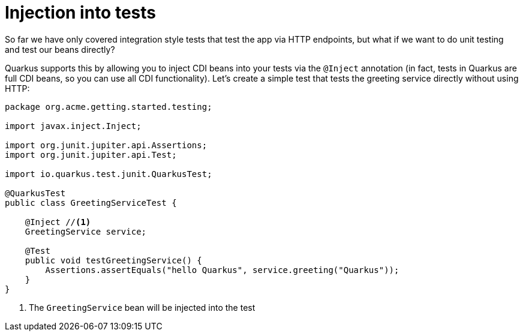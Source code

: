 ifdef::context[:parent-context: {context}]
[id="injection-into-tests_{context}"]
= Injection into tests
:context: injection-into-tests

So far we have only covered integration style tests that test the app via HTTP endpoints, but what if we want to do unit
testing and test our beans directly?

Quarkus supports this by allowing you to inject CDI beans into your tests via the `@Inject` annotation (in fact, tests in
Quarkus are full CDI beans, so you can use all CDI functionality). Let's create a simple test that tests the greeting
service directly without using HTTP:

[source,java]
----
package org.acme.getting.started.testing;

import javax.inject.Inject;

import org.junit.jupiter.api.Assertions;
import org.junit.jupiter.api.Test;

import io.quarkus.test.junit.QuarkusTest;

@QuarkusTest
public class GreetingServiceTest {

    @Inject //<1>
    GreetingService service;

    @Test
    public void testGreetingService() {
        Assertions.assertEquals("hello Quarkus", service.greeting("Quarkus"));
    }
}
----

[arabic]
<1> The `GreetingService` bean will be injected into the test


ifdef::parent-context[:context: {parent-context}]
ifndef::parent-context[:!context:]